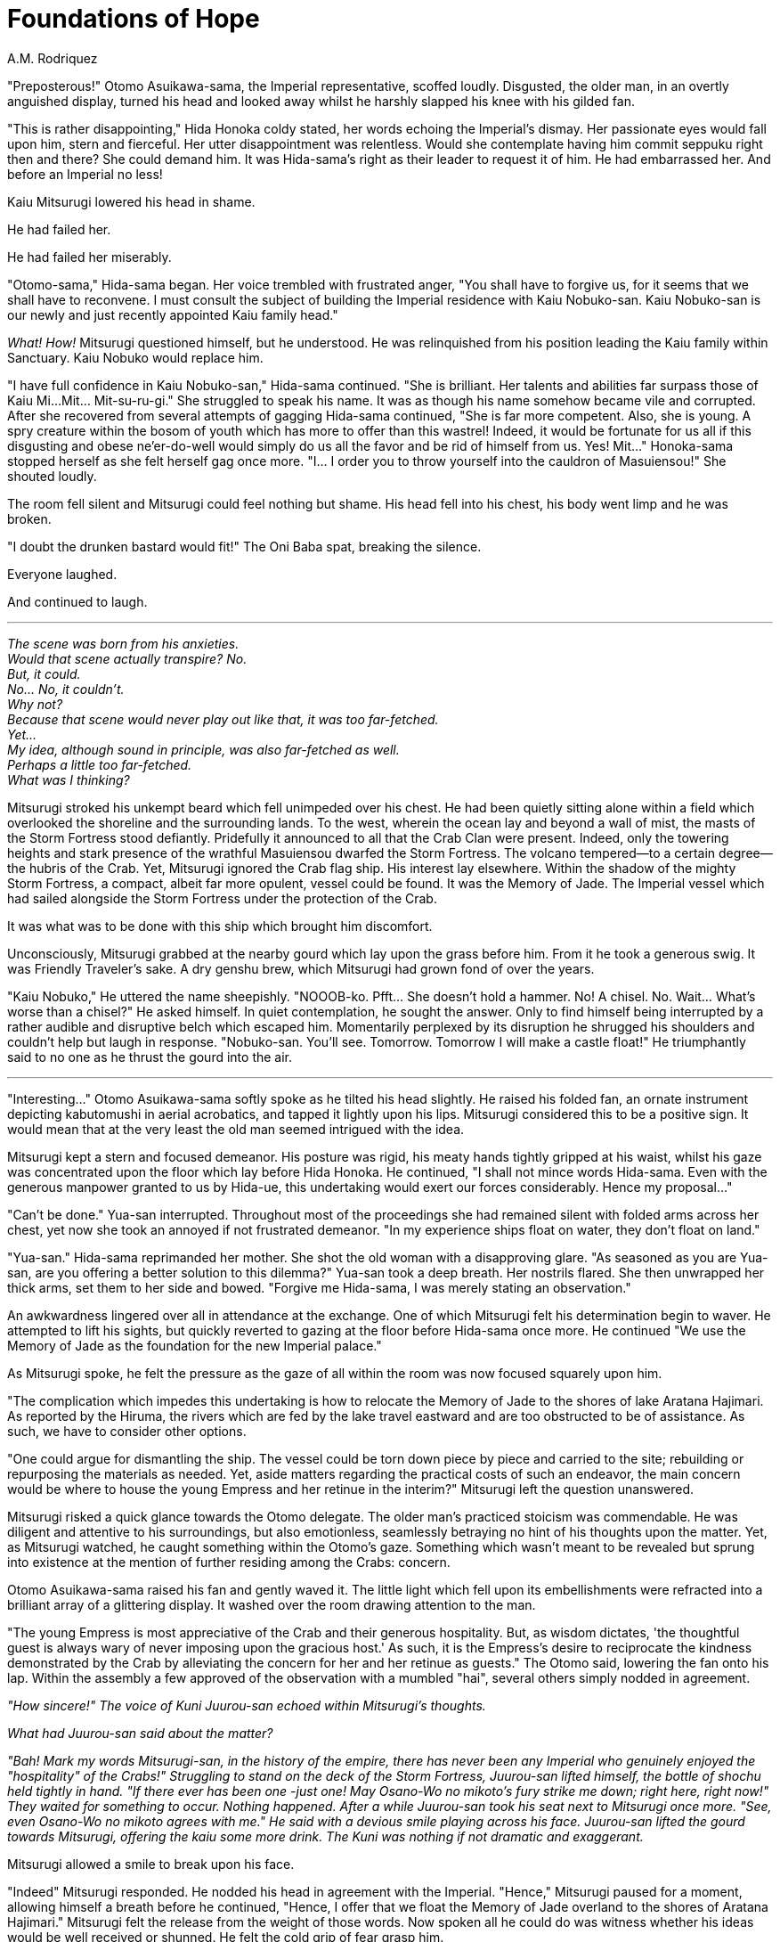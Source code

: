 :doctype: book
:icons: font
:page-background-image: image:background_crab.jpg[fit=fill, pdfwidth=100%]

= Foundations of Hope
A.M. Rodriquez

"Preposterous!" Otomo Asuikawa-sama, the Imperial representative, scoffed loudly. Disgusted, the older man, in an overtly anguished display, turned his head and looked away whilst he harshly slapped his knee with his gilded fan.

"This is rather disappointing," Hida Honoka coldy stated, her words echoing the Imperial's dismay. Her passionate eyes would fall upon him, stern and fierceful. Her utter disappointment was relentless. Would she contemplate having him commit seppuku right then and there? She could demand him. It was Hida-sama's right as their leader to request it of him. He had embarrassed her. And before an Imperial no less!

Kaiu Mitsurugi lowered his head in shame.

He had failed her.

He had failed her miserably.

"Otomo-sama," Hida-sama began. Her voice trembled with frustrated anger, "You shall have to forgive us, for it seems that we shall have to reconvene. I must consult the subject of building the Imperial residence with Kaiu Nobuko-san. Kaiu Nobuko-san is our newly and just recently appointed Kaiu family head."

_What! How!_ Mitsurugi questioned himself, but he understood. He was relinquished from his position leading the Kaiu family within Sanctuary. Kaiu Nobuko would replace him.

"I have full confidence in Kaiu Nobuko-san," Hida-sama continued. "She is brilliant. Her talents and abilities far surpass those of Kaiu Mi...Mit... Mit-su-ru-gi." She struggled to speak his name. It was as though his name somehow became vile and corrupted. After she recovered from several attempts of gagging Hida-sama continued, "She is far more competent. Also, she is young. A spry creature within the bosom of youth which has more to offer than this wastrel! Indeed, it would be fortunate for us all if this disgusting and obese ne'er-do-well would simply do us all the favor and be rid of himself from us. Yes! Mit..." Honoka-sama stopped herself as she felt herself gag once more. "I... I order you to throw yourself into the cauldron of Masuiensou!" She shouted loudly.

The room fell silent and Mitsurugi could feel nothing but shame. His head fell into his chest, his body went limp and he was broken.

"I doubt the drunken bastard would fit!" The Oni Baba spat, breaking the silence.

Everyone laughed.

And continued to laugh.

'''

_The scene was born from his anxieties._ +
_Would that scene actually transpire? No._ +
_But, it could._ +
_No... No, it couldn't._ +
_Why not?_ +
_Because that scene would never play out like that, it was too far-fetched._ +
_Yet..._ +
_My idea, although sound in principle, was also far-fetched as well._ +
_Perhaps a little too far-fetched._ +
_What was I thinking?_

Mitsurugi stroked his unkempt beard which fell unimpeded over his chest. He had been quietly sitting alone within a field which overlooked the shoreline and the surrounding lands. To the west, wherein the ocean lay and beyond a wall of mist, the masts of the Storm Fortress stood defiantly. Pridefully it announced to all that the Crab Clan were present. Indeed, only the towering heights and stark presence of the wrathful Masuiensou dwarfed the Storm Fortress. The volcano tempered—to a certain degree—the hubris of the Crab. Yet, Mitsurugi ignored the Crab flag ship. His interest lay elsewhere. Within the shadow of the mighty Storm Fortress, a compact, albeit far more opulent, vessel could be found. It was the Memory of Jade. The Imperial vessel which had sailed alongside the Storm Fortress under the protection of the Crab.

It was what was to be done with this ship which brought him discomfort.

Unconsciously, Mitsurugi grabbed at the nearby gourd which lay upon the grass before him. From it he took a generous swig. It was Friendly Traveler's sake. A dry genshu brew, which Mitsurugi had grown fond of over the years.

"Kaiu Nobuko," He uttered the name sheepishly. "NOOOB-ko. Pfft... She doesn't hold a hammer. No! A chisel. No. Wait... What's worse than a chisel?" He asked himself. In quiet contemplation, he sought the answer. Only to find himself being interrupted by a rather audible and disruptive belch which escaped him. Momentarily perplexed by its disruption he shrugged his shoulders and couldn't help but laugh in response. "Nobuko-san. You'll see. Tomorrow. Tomorrow I will make a castle float!" He triumphantly said to no one as he thrust the gourd into the air.

'''

"Interesting..." Otomo Asuikawa-sama softly spoke as he tilted his head slightly. He raised his folded fan, an ornate instrument depicting kabutomushi in aerial acrobatics, and tapped it lightly upon his lips. Mitsurugi considered this to be a positive sign. It would mean that at the very least the old man seemed intrigued with the idea.

Mitsurugi kept a stern and focused demeanor. His posture was rigid, his meaty hands tightly gripped at his waist, whilst his gaze was concentrated upon the floor which lay before Hida Honoka. He continued, "I shall not mince words Hida-sama. Even with the generous manpower granted to us by Hida-ue, this undertaking would exert our forces considerably. Hence my proposal..."

"Can't be done." Yua-san interrupted. Throughout most of the proceedings she had remained silent with folded arms across her chest, yet now she took an annoyed if not frustrated demeanor. "In my experience ships float on water, they don't float on land."

"Yua-san." Hida-sama reprimanded her mother. She shot the old woman with a disapproving glare. "As seasoned as you are Yua-san, are you offering a better solution to this dilemma?" Yua-san took a deep breath. Her nostrils flared. She then unwrapped her thick arms, set them to her side and bowed. "Forgive me Hida-sama, I was merely stating an observation."

An awkwardness lingered over all in attendance at the exchange. One of which Mitsurugi felt his determination begin to waver. He attempted to lift his sights, but quickly reverted to gazing at the floor before Hida-sama once more. He continued "We use the Memory of Jade as the foundation for the new Imperial palace."

As Mitsurugi spoke, he felt the pressure as the gaze of all within the room was now focused squarely upon him.

"The complication which impedes this undertaking is how to relocate the Memory of Jade to the shores of lake Aratana Hajimari. As reported by the Hiruma, the rivers which are fed by the lake travel eastward and are too obstructed to be of assistance. As such, we have to consider other options.

"One could argue for dismantling the ship. The vessel could be torn down piece by piece and carried to the site; rebuilding or repurposing the materials as needed. Yet, aside matters regarding the practical costs of such an endeavor, the main concern would be where to house the young Empress and her retinue in the interim?" Mitsurugi left the question unanswered.

Mitsurugi risked a quick glance towards the Otomo delegate. The older man's practiced stoicism was commendable. He was diligent and attentive to his surroundings, but also emotionless, seamlessly betraying no hint of his thoughts upon the matter. Yet, as Mitsurugi watched, he caught something within the Otomo's gaze. Something which wasn't meant to be revealed but sprung into existence at the mention of further residing among the Crabs: concern.

Otomo Asuikawa-sama raised his fan and gently waved it. The little light which fell upon its embellishments were refracted into a brilliant array of a glittering display. It washed over the room drawing attention to the man.

"The young Empress is most appreciative of the Crab and their generous hospitality. But, as wisdom dictates, 'the thoughtful guest is always wary of never imposing upon the gracious host.' As such, it is the Empress's desire to reciprocate the kindness demonstrated by the Crab by alleviating the concern for her and her retinue as guests." The Otomo said, lowering the fan onto his lap. Within the assembly a few approved of the observation with a mumbled "hai", several others simply nodded in agreement.

_"How sincere!" The voice of Kuni Juurou-san echoed within Mitsurugi's thoughts._

_What had Juurou-san said about the matter?_

_"Bah! Mark my words Mitsurugi-san, in the history of the empire, there has never been any Imperial who genuinely enjoyed the "hospitality" of the Crabs!" Struggling to stand on the deck of the Storm Fortress, Juurou-san lifted himself, the bottle of shochu held tightly in hand. "If there ever has been one -just one! May Osano-Wo no mikoto's fury strike me down; right here, right now!" They waited for something to occur. Nothing happened. After a while Juurou-san took his seat next to Mitsurugi once more. "See, even Osano-Wo no mikoto agrees with me." He said with a devious smile playing across his face. Juurou-san lifted the gourd towards Mitsurugi, offering the kaiu some more drink. The Kuni was nothing if not dramatic and exaggerant._

Mitsurugi allowed a smile to break upon his face.

"Indeed" Mitsurugi responded. He nodded his head in agreement with the Imperial. "Hence," Mitsurugi paused for a moment, allowing himself a breath before he continued, "Hence, I offer that we float the Memory of Jade overland to the shores of Aratana Hajimari." Mitsurugi felt the release from the weight of those words. Now spoken all he could do was witness whether his ideas would be well received or shunned. He felt the cold grip of fear grasp him.

_This is madness. I shouldn't have said anything._

"It is a truth that, as was previously mentioned, "ships don't float on land," but all ships that have ever sailed were built upon the land." At this Mitsurugi withdrew from inside the worn and faded fabrics of his gray kimono, several rounded sticks and a sheet of carefully folded emerald washi. He carefully set the sticks upon the floor near to him. Then, as an embarrassed child, keen on obstructing the view of any curious onlookers, he bent forward and focused on the sheet of paper.

The Otomo gave the Kaiu a bewildered look. He then turned his attention to the others who had been gathered. Those of his retinue seemed perplexed at the Kaiu's actions echoing, to certain degrees, his own reaction. Yet, as he quietly gazed upon the Crabs he noted that none of them seemed disturbed by the sight. Even Hida-sama sat with one hand clenching her chin, simply keeping an attentive gaze upon Mitsurugi. It was perhaps, to the conclusion of Asuikawa, that this unorthodox behavior was acceptable for the intuitive—albeit perhaps eccentric—Kaiu. The clan simply accepted it as it was.

"In the past," began Mitsurugi, who spoke whilst still in an overturned posture, "prior to the modern shipyards which litter the coastlines of the empire, most shipwrights had to make do with the simple method of rolling their vessels into the water. It was fortuitous if ever the vessel had been crafted upon lands which were relatively higher than that of the shoreline. Due to the difference in elevation, less force was required to be exerted which meant less manpower."

The Kaiu straightened, presenting himself once more to his audience. In his hand, he held a diminutive, but detailed model of the 'Memory of Jade' crafted via origami. Without hesitation, Mitsurugi gathered the sticks which he had set aside and began setting together a demonstration of his concept. The model was set atop the sticks, which acted as rollers and then with a gentle touch pushed it along. Mitsurugi only ever paused whenever the rear rollers were fully exposed, wherein he would simply relocate the roller and move it to the stern of the ship, slipping it underneath. During his presentation, the Memory of Jade floated along seamlessly.

"In my observations, I noted that the lands surrounding the wrathful Masuiensou, perhaps due to the volcano itself, gather in height over the realms to the east, wherein the waters of the Aratana Hajimari collect. This is fortuitous!" Mitsurugi said. Although he had spoken, his attention was focused upon keeping the miniature ship "sailing."

"Fortuitous." Otomo Asuikawa repeated. Asuikawa tapped the folded fan he kept in hand against his chin. He then lowered it and allowed it to rest atop his lap. "Although, Kaiu-san, what of the untamed wilderness which lays between? Has any consideration been made upon [.underline]#how# the vessel shall "float" over naturally occurring obstructions?"

The journey of the miniature Memory of Jade was halted.

Mitsurugi lifted his gaze to look upon the stately Imperial. The Kaiu felt his anxieties swell, yet he didn't succumb to its beckons.  Something about the Otomo's invested interest spurred him to engage. Something felt different.

_Was the Otomo actually curious? Did his idea resonate with the Imperial? If the Imperial was convinced, would Hida-sama act upon it? HA! Eat your heart out Kaiu Nobuko!_

"Otomo-sama, to that, one must praise the skills and attentiveness of the Hiruma. When Storm Fortress dropped anchor within the bay, it was the Hiruma who first waded into the wilderness. Through their efforts, an understanding of the region was realized and even the pristine waters of Aratana Hajimari were discovered. In understanding the land, the Hiruma were able to devise a path of least obstruction to the shores of the lake. All that would be required is a small crew of laborers to remove any reluctant foliage or rocky outcroppings." Mitsurugi responded.

The Otomo slightly nodded in response.

"Kaiu-san?" Hida Honoka called his attention.

At the tone of Hida-sama's voice, Mitsurugi's anxieties resurfaced. Here the thoughts of disappointment and shame were once again realized.

_I did something wrong. I said something wrong. I shall have to fling myself into the horrible chasm of Masuiensou!_

Mitsurugi turned to Hida-sama and dared not lift his sights higher than the floor at her feet.

"Yes milady?" He responded.

"I am curious, but why exhaust resources to move the Memory of Jade overland? Why not simply build a new castle fit for the Empress upon the shores of the lake?" Honoka asked.

Mitsurugi considered his response. "Hida-sama, as soon as the Memory of Jade set sail, it was no longer simply a ship. It became something more. Blessed by the water dragon, it safely carried our young Empress across the oceans. It guided us to these lands wherein the future of our empire lies. It bestowed hope."

"Hope, I think, Hida-sama, should be the foundation upon which the young Empress's castle is built. The Memory of Jade is that hope."

"Interesting..." Otomo Asuikawa-sama whispered softly. The Imperial was pleased.
